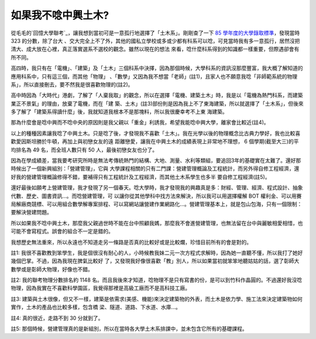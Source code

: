 如果我不唸中興土木?
================================================================================

從毛毛的`回憶大學聯考`_，讓我想到當初可是一意孤行地選擇了「土木系」。剛剛查了一下 `85 學年度的大學錄取標準`_，發現當時 323 的分數，除了台大
、交大完全上不了外，其他的國私立學校或多或少都有科系可以唸，可見當時我有多一意孤行，居然沒把清大、成大放在心裡，真正落實選系不選校的觀念。雖然以現在的想法
來看，唸什麼科系得到的知識都一樣重要，但際遇卻會有所不同。

高四時，我只有在「電機」、「建築」及「土木」三個科系中決擇，因為那個時候，大學科系的資訊沒那麼豐富，我大概了解知道的應用科系中，只有這三個，而其他「物理」
、「數學」又因為我不想當「老師」(註1)，且家人也不願意我唸「非師範系統的物理系」，所以直接刪去，要不然我是很喜歡物理的(註2)。

高中時因為「大時代」港劇，了解了「人棄我取」的觀念，所以在選擇「電機、建築土木」時，我是以「電機為熱門科系，而建築業正不景氣」的理由，放棄了電機，而在「建
築、土木」(註3)部份則是因為我上不了東海建築，所以就選擇了「土木系」，但後來多了解了「建築系得讀什麼」後，我就知道我根本不是那塊料，所以我很慶幸考不上東
海建築。

那為什麼會是唸中興而不唸中央的原因則是我父親以「重金」利誘我，希望我能唸中興大學，離家會比較近(註4)。

以上的種種因素讓我唸了中興土木。只是唸了後，才發現我不喜歡「土木」。我在光學以後的物理概念比古典力學好，我也比較喜歡愛因斯坦勝於牛頓，再加上與初戀女友的遠
距離戀愛，讓我在中興土木的成績表現上非常地不理想， 6 個學期(截至大三)的平均排名為 49 名，而全班人數只有 50 人，最後初戀女友也分了。

因為在學成績差，當我要考研究所時是無法考傳統熱門的結構、大地、測量、水利等類組，要追回3年的基礎實在太難了。還好那時候出了一個新興組別：「營建管理」，它與
大學課程相關的只有二門課：營建管理概論及工程統計，而另外得自修工程經濟，還好我的營建管理概論修得不錯，要補得只有工程統計及工程經濟，而其他土木系學生也多半
要自修工程經濟(註5)。

還好最後如願考上營建管理，我才發現了另一個春天。唸大學時，我才發現我的興趣真是多：財經、管理、經濟、程式設計、抽象代數、歷史、圖書資訊…。而唸營建管理，可
以讓你從其他學科中找方法來解決，所以我可以用選擇權解 BOT
權利金、可以用賽局解廠商競標、可以用組合數學解專案排程、可以寫網站讓營建作業網路化…。營建管理基本上，就是包山包海，只有一個限制：要解決營建問題。

所以如果我不唸中興土木，那麼我父親過世時不能在台中照顧我媽，那麼我不會進營建管理，也無法留在台中與麗敏相愛相惜，也可能不會寫程式。誤會的組合不一定是錯的。

我想歷史無法重來，所以永遠也不知道走另一條路是否真的比較好或是比較爛，珍惜目前所有的會是對的。

註1: 我很不喜歡教到笨學生，我是個很沒有耐心的人，小時候教我妹二元一次方程式求解時，因為她一直聽不懂，所以我打了她好幾個巴掌。不過，因為我現在脾氣比較好
了，又發現我好像很喜歡「教」別人，所以如果當初就笨笨地聽姑姑的話，選了彰師大數學或是彰師大物理，好像也不錯。

註2: 我的聯考物理分數排名約 1148
名。而且我後來才知道，唸物理不是只有寫書的份，是可以到竹科作晶圓的。不過還好我沒唸物理，因為我實在不喜歡科學園區，我覺得那裡是高級工廠而不是高科技工廠。

註3: 建築與土木很像，但又不一樣，建築是依需求(美感、機能)來決定建築物的外表，而土木是依力學、施工法來決定建築物如何實作，土木的產品也比較多樣，包含橋
梁、隧道、道路、下水道、水庫…。

註4: 真的很近，走路不到 30 分就到了。

註5: 那個時候，營建管理真的是新組別，所以在當時各大學土木系排課中，並未包含它所有的基礎課程。

.. _回憶大學聯考: http://www.wretch.cc/blog/coeric/17452179
.. _85 學年度的大學錄取標準: http://exam.derekr.com/


.. author:: default
.. categories:: chinese
.. tags:: construction management
.. comments::